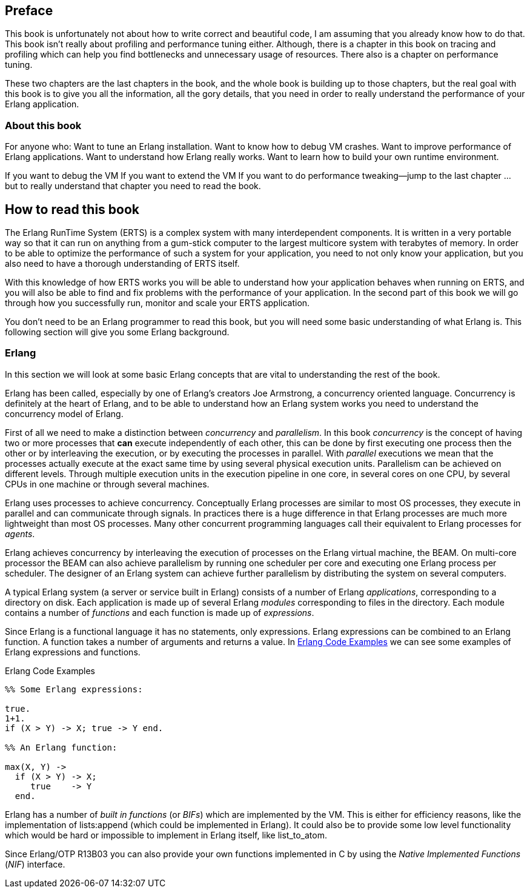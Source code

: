 [preface]
Preface
--------



This book is unfortunately not about how to write correct and
beautiful code, I am assuming that you already know how to do
that. This book isn’t really about profiling and performance tuning
either. Although, there is a chapter in this book on tracing and
profiling which can help you find bottlenecks and unnecessary usage of
resources. There also is a chapter on performance tuning.

These two chapters are the last chapters in the book, and the whole
book is building up to those chapters, but the real goal with this
book is to give you all the information, all the gory details, that
you need in order to really understand the performance of your Erlang
application.

[[who_is_this_book_for]]
About this book
~~~~~~~~~~~~~~~


For anyone who: Want to tune an Erlang installation. Want to know how
to debug VM crashes.  Want to improve performance of Erlang
applications. Want to understand how Erlang really works. Want to
learn how to build your own runtime environment.

If you want to debug the VM If you want to extend the VM If you want
to do performance tweaking--jump to the last chapter … but to really
understand that chapter you need to read the book.

## How to read this book

The Erlang RunTime System (ERTS) is a complex system with many
interdependent components. It is written in a very portable way so
that it can run on anything from a gum-stick computer to the largest
multicore system with terabytes of memory. In order to be able to
optimize the performance of such a system for your application, you
need to not only know your application, but you also need to have a
thorough understanding of ERTS itself.

With this knowledge of how ERTS works you will be able to understand
how your application behaves when running on ERTS, and you will also
be able to find and fix problems with the performance of your application.
In the second part of this book we will go through how you successfully
run, monitor and scale your ERTS application.


You don’t need to be an Erlang programmer to read this book, but you
will need some basic understanding of what Erlang is. This following
section will give you some Erlang background.


=== Erlang

In this section we will look at some basic Erlang concepts that
are vital to understanding the rest of the book.

Erlang has been called, especially by one of Erlang's creators Joe
Armstrong, a concurrency oriented language. Concurrency is definitely
at the heart of Erlang, and to be able to understand how an Erlang
system works you need to understand the concurrency model of Erlang.

First of all we need to make a distinction between _concurrency_ and
_parallelism_. In this book _concurrency_ is the concept of having
two or more processes that *can* execute independently of each other,
this can be done by first executing one process then the other or by
interleaving the execution, or by executing the processes in
parallel.  With _parallel_ executions we mean that the processes
actually execute at the exact same time by using several physical
execution units. Parallelism can be achieved on different levels.
Through multiple execution units in the execution pipeline in one core,
in several cores on one CPU, by several CPUs in one machine or through
several machines.

Erlang uses processes to achieve concurrency. Conceptually Erlang
processes are similar to most OS processes, they execute in parallel
and can communicate through signals. In practices there is a huge
difference in that Erlang processes are much more lightweight than
most OS processes. Many other concurrent programming languages call
their equivalent to Erlang processes for _agents_.

Erlang achieves concurrency by interleaving the execution of processes
on the Erlang virtual machine, the BEAM. On multi-core processor the
BEAM can also achieve parallelism by running one scheduler per core and
executing one Erlang process per scheduler. The designer of an Erlang
system can achieve further parallelism by distributing the system on
several computers.

A typical Erlang system (a server or service built in Erlang) consists
of a number of Erlang _applications_, corresponding to a directory on disk.
Each application is made up of several Erlang _modules_ corresponding to
files in the directory. Each module contains a number of _functions_ and
each function is made up of _expressions_.

Since Erlang is a functional language it has no statements,
only expressions. Erlang expressions can be combined to an Erlang
function. A function takes a number of arguments and returns a
value. In xref:erlang_code_examples[] we can see some examples of
Erlang expressions and functions.

[[erlang_code_examples]]
.Erlang Code Examples
[source,erlang]
----
%% Some Erlang expressions:

true.
1+1.
if (X > Y) -> X; true -> Y end.

%% An Erlang function:

max(X, Y) ->
  if (X > Y) -> X;
     true    -> Y
  end.
----

Erlang has a number of _built in functions_ (or _BIFs_) which are
implemented by the VM. This is either for efficiency reasons, like the
implementation of +lists:append+ (which could be implemented in
Erlang). It could also be to provide some low level functionality
which would be hard or impossible to implement in Erlang itself, like
+list_to_atom+.

Since Erlang/OTP R13B03 you can also provide your own functions
implemented in C by using the _Native Implemented Functions_ (_NIF_)
interface.



